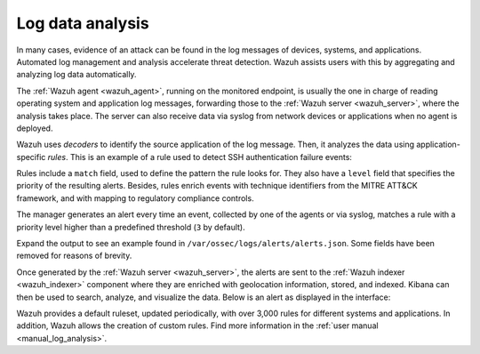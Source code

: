 .. Copyright (C) 2021 Wazuh, Inc.

.. meta::
  :description: Check out these use cases of Log Data Analysis, a Wazuh capability that allows you to review, interpret and understand logs.
  
.. _log_analysis:

Log data analysis
=================

In many cases, evidence of an attack can be found in the log messages of devices, systems, and applications. Automated log management and analysis accelerate threat detection. Wazuh assists users with this by aggregating and analyzing log data automatically. 

The :ref:`Wazuh agent <wazuh_agent>`, running on the monitored endpoint, is usually the one in charge of reading operating system and application log messages, forwarding those to the :ref:`Wazuh server <wazuh_server>`, where the analysis takes place. The server can also receive data via syslog from network devices or applications when no agent is deployed.

Wazuh uses *decoders* to identify the source application of the log message. Then, it analyzes the data using application-specific *rules*. This is an example of a rule used to detect SSH authentication failure events:

.. code-block:: xml
  :emphasize-lines: 3

  <rule id="5716" level="5">
    <if_sid>5700</if_sid>
    <match>^Failed|^error: PAM: Authentication</match>
    <description>SSHD authentication failed.</description>
    <mitre>
      <id>T1110</id>
    </mitre>
    <group>authentication_failed,pci_dss_10.2.4,pci_dss_10.2.5,gpg13_7.1,gdpr_IV_35.7.d,gdpr_IV_32.2,hipaa_164.312.b,nist_800_53_AU.14,nist_800_53_AC.7,tsc_CC6.1,tsc_CC6.8,tsc_CC7.2,tsc_CC7.3,</group>
  </rule>

Rules include a ``match`` field, used to define the pattern the rule looks for. They also have a ``level`` field that specifies the priority of the resulting alerts. Besides, rules enrich events with technique identifiers from the MITRE ATT&CK framework, and with mapping to regulatory compliance controls.

The manager generates an alert every time an event, collected by one of the agents or via syslog, matches a rule with a priority level higher than a predefined threshold (``3`` by default).

Expand the output to see an example found in ``/var/ossec/logs/alerts/alerts.json``. Some fields have been removed for reasons of brevity.

.. code-block:: json
  :emphasize-lines: 16,24
  :class: output accordion-output

  {
    "agent": {
        "id": "005",
        "ip": "10.0.1.175",
        "name": "Centos"
    },
    "predecoder": {
        "hostname": "ip-10-0-1-175",
        "program_name": "sshd",
        "timestamp": "Jul 12 15:32:41"
    },
    "decoder": {
        "name": "sshd",
        "parent": "sshd"
    },
    "full_log": "Jul 12 15:32:41 ip-10-0-1-175 sshd[21746]: Failed password for root from 61.177.172.13 port 61658 ssh2",
    "location": "/var/log/secure",
    "data": {
        "dstuser": "root",
        "srcip": "61.177.172.13",
        "srcport": "61658"
    },
    "rule": {
        "description": "sshd: authentication failed.",
        "id": "5716",
        "level": 5,
        "mitre": {
            "id": [
                "T1110"
            ],
            "tactic": [
                "Credential Access"
            ],
            "technique": [
                "Brute Force"
            ]
        },
    },
    "timestamp": "2020-07-12T15:32:41.756+0000"
  }

Once generated by the :ref:`Wazuh server <wazuh_server>`, the alerts are sent to the :ref:`Wazuh indexer <wazuh_indexer>` component where they are enriched with geolocation information, stored, and indexed. Kibana can then be used to search, analyze, and visualize the data. Below is an alert as displayed in the interface:

.. thumbnail:: ../../images/getting_started/use_cases_log_analysis.png
   :title: Security events
   :align: center
   :wrap_image: No

Wazuh provides a default ruleset, updated periodically, with over 3,000 rules for different systems and applications. In addition, Wazuh allows the creation of custom rules. Find more information in the :ref:`user manual <manual_log_analysis>`.
